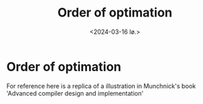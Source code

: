 #+title:      Order of optimation
#+date:       <2024-03-16 lø.>
#+OPTIONS: author:nil
#+STARTUP: inlineimages

#+hugo_base_dir: ~/Dokumenter/sicl-hugo
#+hugo_selection: posts
#+hugo_front_matter_format: yaml

* Order of optimation

For reference here is a replica of a illustration in Munchnick's book
'Advanced compiler design  and implementation'

[[../../static/images/Order-of-optimation.svg]]

# Local Variables:
# eval: (set-fill-column 90)
# eval: (auto-fill-mode t)
# eval: (org-hugo-auto-export-mode t)
# End:

#  LocalWords:  optimation
